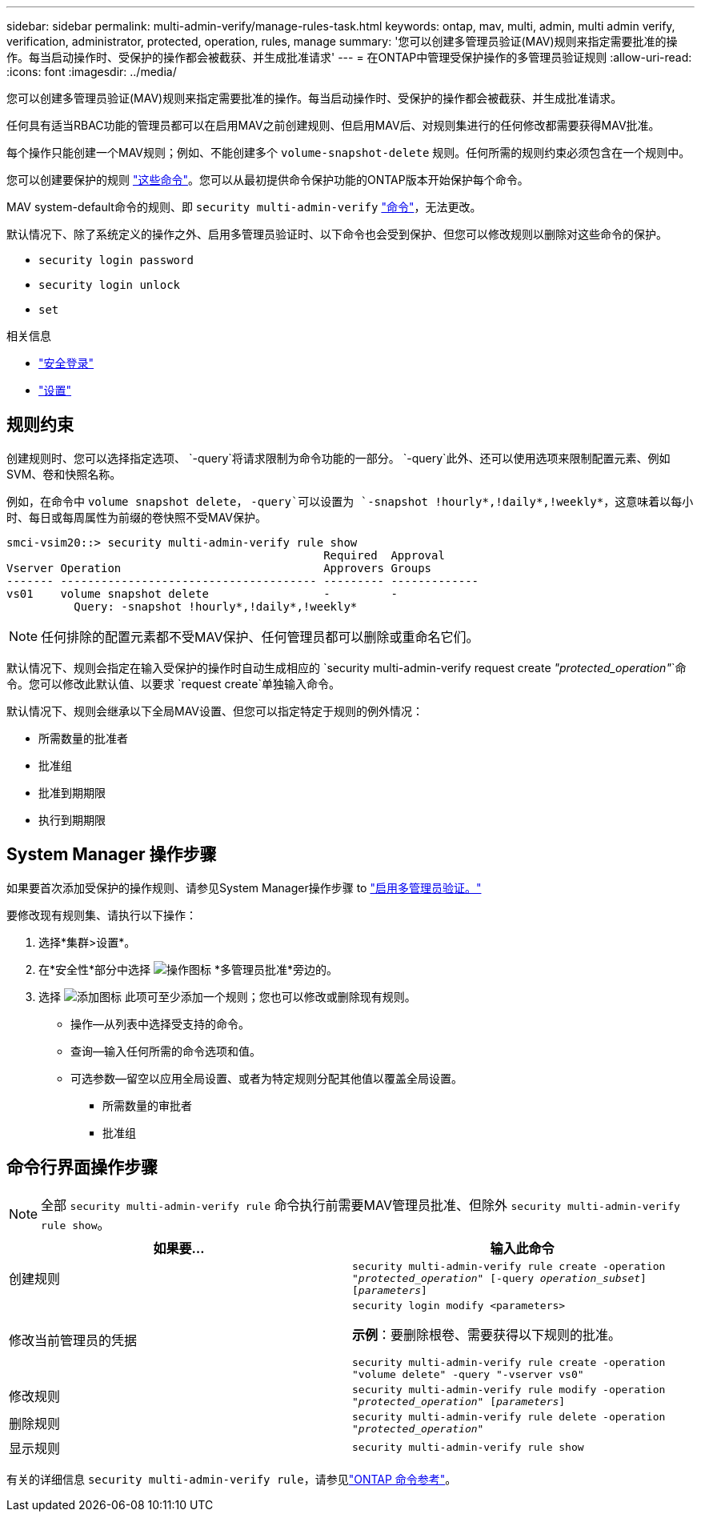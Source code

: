 ---
sidebar: sidebar 
permalink: multi-admin-verify/manage-rules-task.html 
keywords: ontap, mav, multi, admin, multi admin verify, verification, administrator, protected, operation, rules, manage 
summary: '您可以创建多管理员验证(MAV)规则来指定需要批准的操作。每当启动操作时、受保护的操作都会被截获、并生成批准请求' 
---
= 在ONTAP中管理受保护操作的多管理员验证规则
:allow-uri-read: 
:icons: font
:imagesdir: ../media/


[role="lead"]
您可以创建多管理员验证(MAV)规则来指定需要批准的操作。每当启动操作时、受保护的操作都会被截获、并生成批准请求。

任何具有适当RBAC功能的管理员都可以在启用MAV之前创建规则、但启用MAV后、对规则集进行的任何修改都需要获得MAV批准。

每个操作只能创建一个MAV规则；例如、不能创建多个 `volume-snapshot-delete` 规则。任何所需的规则约束必须包含在一个规则中。

您可以创建要保护的规则 link:../multi-admin-verify/index.html#rule-protected-commands["这些命令"]。您可以从最初提供命令保护功能的ONTAP版本开始保护每个命令。

MAV system-default命令的规则、即 `security multi-admin-verify` link:../multi-admin-verify/index.html#system-defined-rules["命令"]，无法更改。

默认情况下、除了系统定义的操作之外、启用多管理员验证时、以下命令也会受到保护、但您可以修改规则以删除对这些命令的保护。

* `security login password`
* `security login unlock`
* `set`


.相关信息
* link:https://docs.netapp.com/us-en/ontap-cli/search.html?q=security+login["安全登录"^]
* link:https://docs.netapp.com/us-en/ontap-cli/set.html["设置"^]




== 规则约束

创建规则时、您可以选择指定选项、 `-query`将请求限制为命令功能的一部分。 `-query`此外、还可以使用选项来限制配置元素、例如SVM、卷和快照名称。

例如，在命令中 `volume snapshot delete`， `-query`可以设置为 `-snapshot !hourly*,!daily*,!weekly*`，这意味着以每小时、每日或每周属性为前缀的卷快照不受MAV保护。

[listing]
----
smci-vsim20::> security multi-admin-verify rule show
                                               Required  Approval
Vserver Operation                              Approvers Groups
------- -------------------------------------- --------- -------------
vs01    volume snapshot delete                 -         -
          Query: -snapshot !hourly*,!daily*,!weekly*
----

NOTE: 任何排除的配置元素都不受MAV保护、任何管理员都可以删除或重命名它们。

默认情况下、规则会指定在输入受保护的操作时自动生成相应的 `security multi-admin-verify request create _"protected_operation"_`命令。您可以修改此默认值、以要求 `request create`单独输入命令。

默认情况下、规则会继承以下全局MAV设置、但您可以指定特定于规则的例外情况：

* 所需数量的批准者
* 批准组
* 批准到期期限
* 执行到期期限




== System Manager 操作步骤

如果要首次添加受保护的操作规则、请参见System Manager操作步骤 to link:enable-disable-task.html#system-manager-procedure["启用多管理员验证。"]

要修改现有规则集、请执行以下操作：

. 选择*集群>设置*。
. 在*安全性*部分中选择 image:icon_gear.gif["操作图标"] *多管理员批准*旁边的。
. 选择 image:icon_add.gif["添加图标"] 此项可至少添加一个规则；您也可以修改或删除现有规则。
+
** 操作—从列表中选择受支持的命令。
** 查询—输入任何所需的命令选项和值。
** 可选参数—留空以应用全局设置、或者为特定规则分配其他值以覆盖全局设置。
+
*** 所需数量的审批者
*** 批准组








== 命令行界面操作步骤


NOTE: 全部 `security multi-admin-verify rule` 命令执行前需要MAV管理员批准、但除外 `security multi-admin-verify rule show`。

[cols="50,50"]
|===
| 如果要… | 输入此命令 


| 创建规则  a| 
`security multi-admin-verify rule create -operation _"protected_operation"_ [-query _operation_subset_] [_parameters_]`



| 修改当前管理员的凭据  a| 
`security login modify <parameters>`

*示例*：要删除根卷、需要获得以下规则的批准。

`security multi-admin-verify rule create  -operation "volume delete" -query "-vserver vs0"`



| 修改规则  a| 
`security multi-admin-verify rule modify -operation _"protected_operation"_ [_parameters_]`



| 删除规则  a| 
`security multi-admin-verify rule delete -operation _"protected_operation"_`



| 显示规则  a| 
`security multi-admin-verify rule show`

|===
有关的详细信息 `security multi-admin-verify rule`，请参见link:https://docs.netapp.com/us-en/ontap-cli/search.html?q=security+multi-admin-verify+rule["ONTAP 命令参考"^]。
